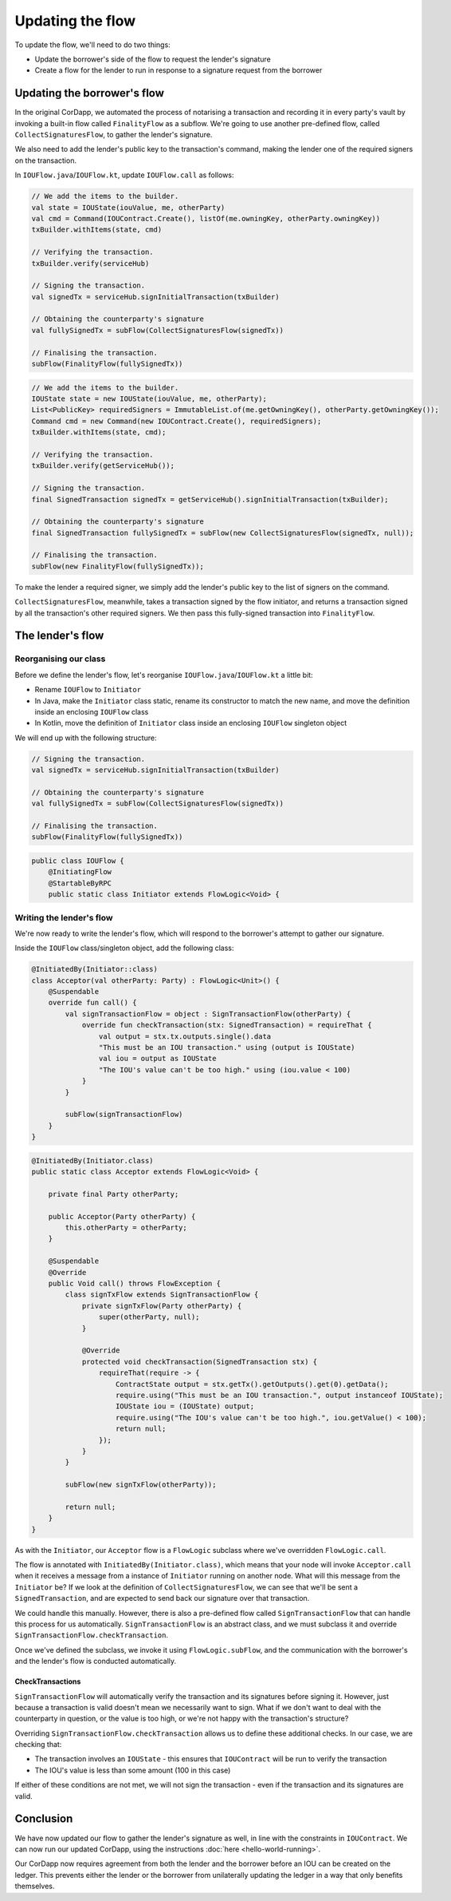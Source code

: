 .. highlight:: kotlin
.. raw:: html

   <script type="text/javascript" src="_static/jquery.js"></script>
   <script type="text/javascript" src="_static/codesets.js"></script>

Updating the flow
=================

To update the flow, we'll need to do two things:

* Update the borrower's side of the flow to request the lender's signature
* Create a flow for the lender to run in response to a signature request from the borrower

Updating the borrower's flow
----------------------------
In the original CorDapp, we automated the process of notarising a transaction and recording it in every party's vault
by invoking a built-in flow called ``FinalityFlow`` as a subflow. We're going to use another pre-defined flow, called
``CollectSignaturesFlow``, to gather the lender's signature.

We also need to add the lender's public key to the transaction's command, making the lender one of the required signers
on the transaction.

In ``IOUFlow.java``/``IOUFlow.kt``, update ``IOUFlow.call`` as follows:

.. container:: codeset

    .. code-block:: kotlin

        // We add the items to the builder.
        val state = IOUState(iouValue, me, otherParty)
        val cmd = Command(IOUContract.Create(), listOf(me.owningKey, otherParty.owningKey))
        txBuilder.withItems(state, cmd)

        // Verifying the transaction.
        txBuilder.verify(serviceHub)

        // Signing the transaction.
        val signedTx = serviceHub.signInitialTransaction(txBuilder)

        // Obtaining the counterparty's signature
        val fullySignedTx = subFlow(CollectSignaturesFlow(signedTx))

        // Finalising the transaction.
        subFlow(FinalityFlow(fullySignedTx))

    .. code-block:: java

        // We add the items to the builder.
        IOUState state = new IOUState(iouValue, me, otherParty);
        List<PublicKey> requiredSigners = ImmutableList.of(me.getOwningKey(), otherParty.getOwningKey());
        Command cmd = new Command(new IOUContract.Create(), requiredSigners);
        txBuilder.withItems(state, cmd);

        // Verifying the transaction.
        txBuilder.verify(getServiceHub());

        // Signing the transaction.
        final SignedTransaction signedTx = getServiceHub().signInitialTransaction(txBuilder);

        // Obtaining the counterparty's signature
        final SignedTransaction fullySignedTx = subFlow(new CollectSignaturesFlow(signedTx, null));

        // Finalising the transaction.
        subFlow(new FinalityFlow(fullySignedTx));

To make the lender a required signer, we simply add the lender's public key to the list of signers on the command.

``CollectSignaturesFlow``, meanwhile, takes a transaction signed by the flow initiator, and returns a transaction
signed by all the transaction's other required signers. We then pass this fully-signed transaction into
``FinalityFlow``.

The lender's flow
-----------------
Reorganising our class
^^^^^^^^^^^^^^^^^^^^^^
Before we define the lender's flow, let's reorganise ``IOUFlow.java``/``IOUFlow.kt`` a little bit:

* Rename ``IOUFlow`` to ``Initiator``
* In Java, make the ``Initiator`` class static, rename its constructor to match the new name, and move the definition
  inside an enclosing ``IOUFlow`` class
* In Kotlin, move the definition of ``Initiator`` class inside an enclosing ``IOUFlow`` singleton object

We will end up with the following structure:

.. container:: codeset

    .. code-block:: kotlin

        // Signing the transaction.
        val signedTx = serviceHub.signInitialTransaction(txBuilder)

        // Obtaining the counterparty's signature
        val fullySignedTx = subFlow(CollectSignaturesFlow(signedTx))

        // Finalising the transaction.
        subFlow(FinalityFlow(fullySignedTx))

    .. code-block:: java

        public class IOUFlow {
            @InitiatingFlow
            @StartableByRPC
            public static class Initiator extends FlowLogic<Void> {

Writing the lender's flow
^^^^^^^^^^^^^^^^^^^^^^^^^
We're now ready to write the lender's flow, which will respond to the borrower's attempt to gather our signature.

Inside the ``IOUFlow`` class/singleton object, add the following class:

.. container:: codeset

    .. code-block:: kotlin

        @InitiatedBy(Initiator::class)
        class Acceptor(val otherParty: Party) : FlowLogic<Unit>() {
            @Suspendable
            override fun call() {
                val signTransactionFlow = object : SignTransactionFlow(otherParty) {
                    override fun checkTransaction(stx: SignedTransaction) = requireThat {
                        val output = stx.tx.outputs.single().data
                        "This must be an IOU transaction." using (output is IOUState)
                        val iou = output as IOUState
                        "The IOU's value can't be too high." using (iou.value < 100)
                    }
                }

                subFlow(signTransactionFlow)
            }
        }

    .. code-block:: java

        @InitiatedBy(Initiator.class)
        public static class Acceptor extends FlowLogic<Void> {

            private final Party otherParty;

            public Acceptor(Party otherParty) {
                this.otherParty = otherParty;
            }

            @Suspendable
            @Override
            public Void call() throws FlowException {
                class signTxFlow extends SignTransactionFlow {
                    private signTxFlow(Party otherParty) {
                        super(otherParty, null);
                    }

                    @Override
                    protected void checkTransaction(SignedTransaction stx) {
                        requireThat(require -> {
                            ContractState output = stx.getTx().getOutputs().get(0).getData();
                            require.using("This must be an IOU transaction.", output instanceof IOUState);
                            IOUState iou = (IOUState) output;
                            require.using("The IOU's value can't be too high.", iou.getValue() < 100);
                            return null;
                        });
                    }
                }

                subFlow(new signTxFlow(otherParty));

                return null;
            }
        }

As with the ``Initiator``, our ``Acceptor`` flow is a ``FlowLogic`` subclass where we've overridden ``FlowLogic.call``.

The flow is annotated with ``InitiatedBy(Initiator.class)``, which means that your node will invoke ``Acceptor.call``
when it receives a message from a instance of ``Initiator`` running on another node. What will this message from the
``Initiator`` be? If we look at the definition of ``CollectSignaturesFlow``, we can see that we'll be sent a
``SignedTransaction``, and are expected to send back our signature over that transaction.

We could handle this manually. However, there is also a pre-defined flow called ``SignTransactionFlow`` that can handle
this process for us automatically. ``SignTransactionFlow`` is an abstract class, and we must subclass it and override
``SignTransactionFlow.checkTransaction``.

Once we've defined the subclass, we invoke it using ``FlowLogic.subFlow``, and the communication with the borrower's
and the lender's flow is conducted automatically.

CheckTransactions
~~~~~~~~~~~~~~~~~
``SignTransactionFlow`` will automatically verify the transaction and its signatures before signing it. However, just
because a transaction is valid doesn't mean we necessarily want to sign. What if we don't want to deal with the
counterparty in question, or the value is too high, or we're not happy with the transaction's structure?

Overriding ``SignTransactionFlow.checkTransaction`` allows us to define these additional checks. In our case, we are
checking that:

* The transaction involves an ``IOUState`` - this ensures that ``IOUContract`` will be run to verify the transaction
* The IOU's value is less than some amount (100 in this case)

If either of these conditions are not met, we will not sign the transaction - even if the transaction and its
signatures are valid.

Conclusion
----------
We have now updated our flow to gather the lender's signature as well, in line with the constraints in ``IOUContract``.
We can now run our updated CorDapp, using the instructions :doc:`here <hello-world-running>`.

Our CorDapp now requires agreement from both the lender and the borrower before an IOU can be created on the ledger.
This prevents either the lender or the borrower from unilaterally updating the ledger in a way that only benefits
themselves.